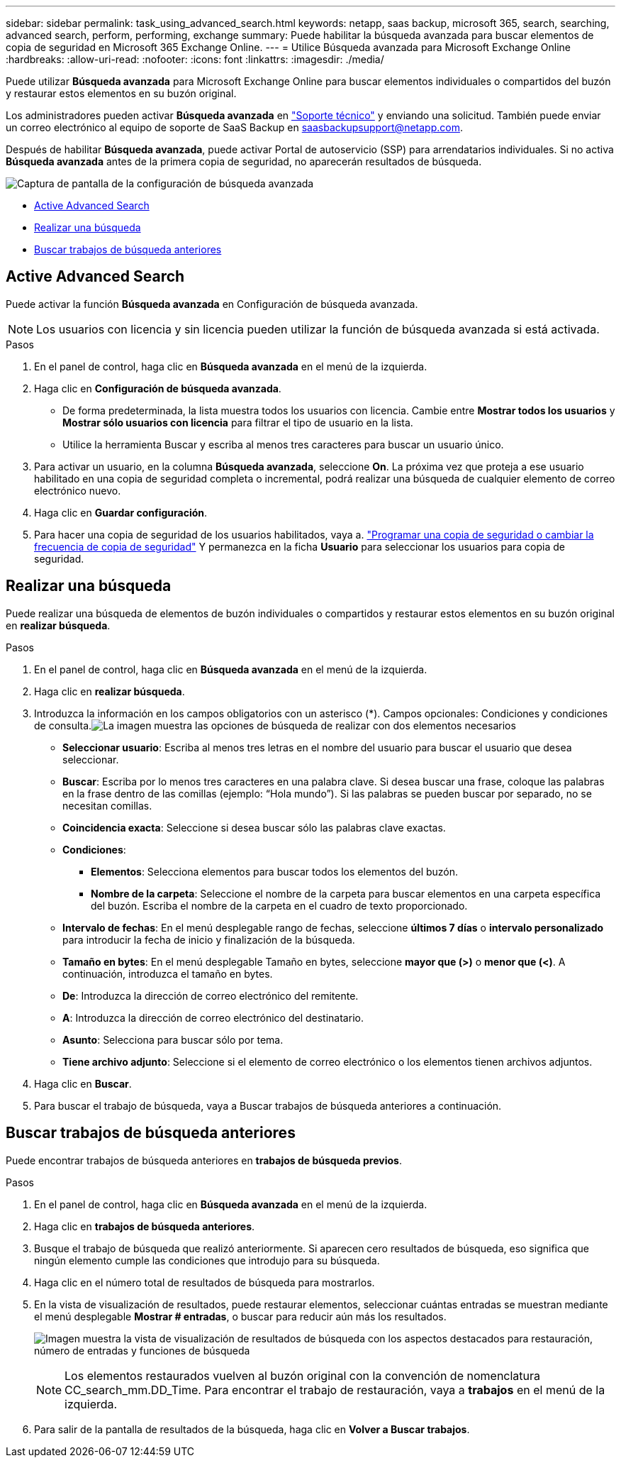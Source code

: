 ---
sidebar: sidebar 
permalink: task_using_advanced_search.html 
keywords: netapp, saas backup, microsoft 365, search, searching, advanced search, perform, performing, exchange 
summary: Puede habilitar la búsqueda avanzada para buscar elementos de copia de seguridad en Microsoft 365 Exchange Online. 
---
= Utilice Búsqueda avanzada para Microsoft Exchange Online
:hardbreaks:
:allow-uri-read: 
:nofooter: 
:icons: font
:linkattrs: 
:imagesdir: ./media/


[role="lead"]
Puede utilizar *Búsqueda avanzada* para Microsoft Exchange Online para buscar elementos individuales o compartidos del buzón y restaurar estos elementos en su buzón original.

Los administradores pueden activar *Búsqueda avanzada* en link:https://mysupport.netapp.com/["Soporte técnico"] y enviando una solicitud. También puede enviar un correo electrónico al equipo de soporte de SaaS Backup en saasbackupsupport@netapp.com.

Después de habilitar *Búsqueda avanzada*, puede activar Portal de autoservicio (SSP) para arrendatarios individuales. Si no activa *Búsqueda avanzada* antes de la primera copia de seguridad, no aparecerán resultados de búsqueda.

image:advanced_search_settings_exchange.png["Captura de pantalla de la configuración de búsqueda avanzada"]

* <<Active Advanced Search>>
* <<Realizar una búsqueda>>
* <<Buscar trabajos de búsqueda anteriores>>




== Active Advanced Search

Puede activar la función *Búsqueda avanzada* en Configuración de búsqueda avanzada.


NOTE: Los usuarios con licencia y sin licencia pueden utilizar la función de búsqueda avanzada si está activada.

.Pasos
. En el panel de control, haga clic en *Búsqueda avanzada* en el menú de la izquierda.
. Haga clic en *Configuración de búsqueda avanzada*.
+
** De forma predeterminada, la lista muestra todos los usuarios con licencia. Cambie entre *Mostrar todos los usuarios* y *Mostrar sólo usuarios con licencia* para filtrar el tipo de usuario en la lista.
** Utilice la herramienta Buscar y escriba al menos tres caracteres para buscar un usuario único.


. Para activar un usuario, en la columna *Búsqueda avanzada*, seleccione *On*. La próxima vez que proteja a ese usuario habilitado en una copia de seguridad completa o incremental, podrá realizar una búsqueda de cualquier elemento de correo electrónico nuevo.
. Haga clic en *Guardar configuración*.
. Para hacer una copia de seguridad de los usuarios habilitados, vaya a. link:task_scheduling_backup_or_changing_frequency.html["Programar una copia de seguridad o cambiar la frecuencia de copia de seguridad"] Y permanezca en la ficha *Usuario* para seleccionar los usuarios para copia de seguridad.




== Realizar una búsqueda

Puede realizar una búsqueda de elementos de buzón individuales o compartidos y restaurar estos elementos en su buzón original en *realizar búsqueda*.

.Pasos
. En el panel de control, haga clic en *Búsqueda avanzada* en el menú de la izquierda.
. Haga clic en *realizar búsqueda*.
. Introduzca la información en los campos obligatorios con un asterisco (*). Campos opcionales: Condiciones y condiciones de consulta.image:advanced_search_box.png["La imagen muestra las opciones de búsqueda de realizar con dos elementos necesarios"]
+
** *Seleccionar usuario*: Escriba al menos tres letras en el nombre del usuario para buscar el usuario que desea seleccionar.
** *Buscar*: Escriba por lo menos tres caracteres en una palabra clave. Si desea buscar una frase, coloque las palabras en la frase dentro de las comillas (ejemplo: “Hola mundo”). Si las palabras se pueden buscar por separado, no se necesitan comillas.
** *Coincidencia exacta*: Seleccione si desea buscar sólo las palabras clave exactas.
** *Condiciones*:
+
*** *Elementos*: Selecciona elementos para buscar todos los elementos del buzón.
*** *Nombre de la carpeta*: Seleccione el nombre de la carpeta para buscar elementos en una carpeta específica del buzón. Escriba el nombre de la carpeta en el cuadro de texto proporcionado.


** *Intervalo de fechas*: En el menú desplegable rango de fechas, seleccione *últimos 7 días* o *intervalo personalizado* para introducir la fecha de inicio y finalización de la búsqueda.
** *Tamaño en bytes*: En el menú desplegable Tamaño en bytes, seleccione *mayor que (>)* o *menor que (<)*. A continuación, introduzca el tamaño en bytes.
** *De*: Introduzca la dirección de correo electrónico del remitente.
** *A*: Introduzca la dirección de correo electrónico del destinatario.
** *Asunto*: Selecciona para buscar sólo por tema.
** *Tiene archivo adjunto*: Seleccione si el elemento de correo electrónico o los elementos tienen archivos adjuntos.


. Haga clic en *Buscar*.
. Para buscar el trabajo de búsqueda, vaya a Buscar trabajos de búsqueda anteriores a continuación.




== Buscar trabajos de búsqueda anteriores

Puede encontrar trabajos de búsqueda anteriores en *trabajos de búsqueda previos*.

.Pasos
. En el panel de control, haga clic en *Búsqueda avanzada* en el menú de la izquierda.
. Haga clic en *trabajos de búsqueda anteriores*.
. Busque el trabajo de búsqueda que realizó anteriormente. Si aparecen cero resultados de búsqueda, eso significa que ningún elemento cumple las condiciones que introdujo para su búsqueda.
. Haga clic en el número total de resultados de búsqueda para mostrarlos.
. En la vista de visualización de resultados, puede restaurar elementos, seleccionar cuántas entradas se muestran mediante el menú desplegable *Mostrar # entradas*, o buscar para reducir aún más los resultados.
+
image:search_results_display_view.png["Imagen muestra la vista de visualización de resultados de búsqueda con los aspectos destacados para restauración, número de entradas y funciones de búsqueda"]

+

NOTE: Los elementos restaurados vuelven al buzón original con la convención de nomenclatura CC_search_mm.DD_Time. Para encontrar el trabajo de restauración, vaya a *trabajos* en el menú de la izquierda.

. Para salir de la pantalla de resultados de la búsqueda, haga clic en *Volver a Buscar trabajos*.

